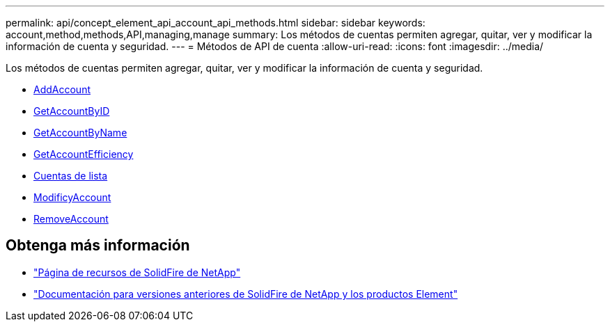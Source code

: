 ---
permalink: api/concept_element_api_account_api_methods.html 
sidebar: sidebar 
keywords: account,method,methods,API,managing,manage 
summary: Los métodos de cuentas permiten agregar, quitar, ver y modificar la información de cuenta y seguridad. 
---
= Métodos de API de cuenta
:allow-uri-read: 
:icons: font
:imagesdir: ../media/


[role="lead"]
Los métodos de cuentas permiten agregar, quitar, ver y modificar la información de cuenta y seguridad.

* xref:reference_element_api_addaccount.adoc[AddAccount]
* xref:reference_element_api_getaccountbyid.adoc[GetAccountByID]
* xref:reference_element_api_getaccountbyname.adoc[GetAccountByName]
* xref:reference_element_api_getaccountefficiency.adoc[GetAccountEfficiency]
* xref:reference_element_api_listaccounts.adoc[Cuentas de lista]
* xref:reference_element_api_modifyaccount.adoc[ModificyAccount]
* xref:reference_element_api_removeaccount.adoc[RemoveAccount]




== Obtenga más información

* https://www.netapp.com/data-storage/solidfire/documentation/["Página de recursos de SolidFire de NetApp"^]
* https://docs.netapp.com/sfe-122/topic/com.netapp.ndc.sfe-vers/GUID-B1944B0E-B335-4E0B-B9F1-E960BF32AE56.html["Documentación para versiones anteriores de SolidFire de NetApp y los productos Element"^]

